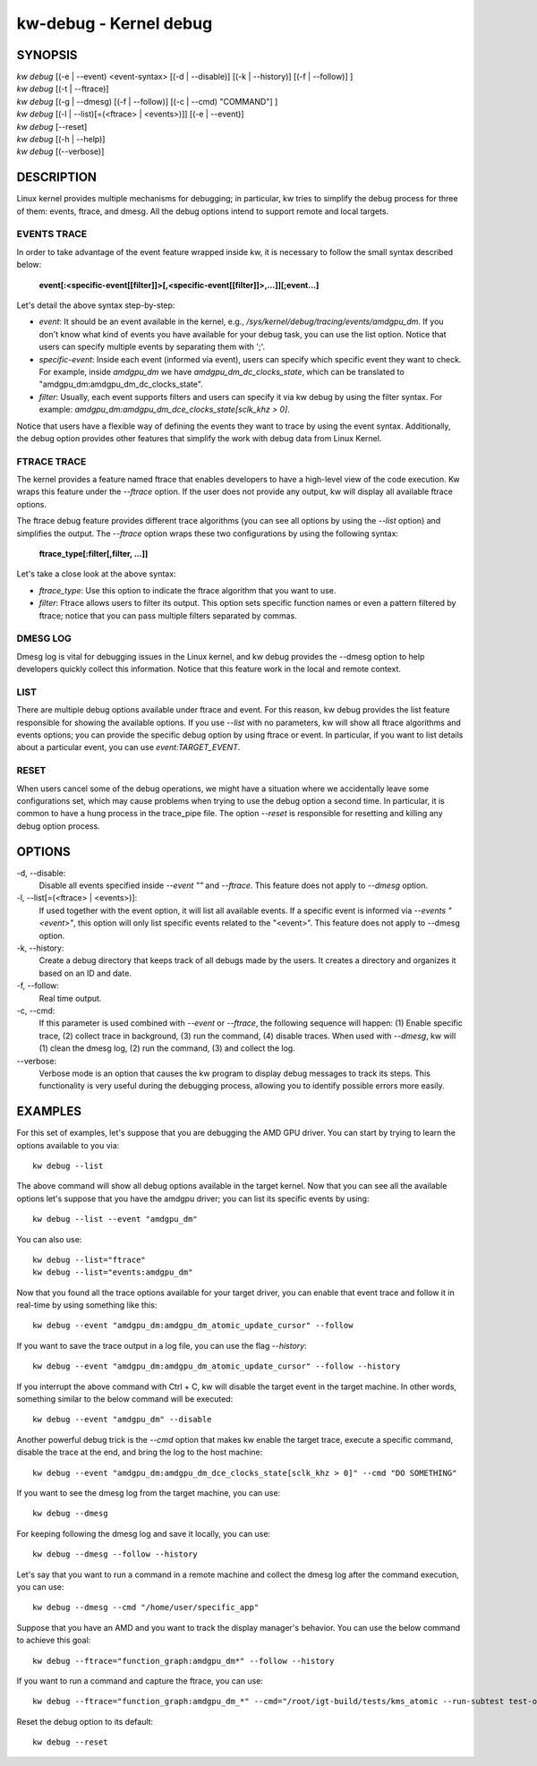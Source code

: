 =======================
kw-debug - Kernel debug
=======================

.. _debug-doc:

SYNOPSIS
========
| *kw* *debug* [(-e | \--event) <event-syntax> [(-d | \--disable)] [(-k | \--history)] [(-f | \--follow)] ]
| *kw* *debug* [(-t | \--ftrace)]
| *kw* *debug* [(-g | \--dmesg) [(-f | \--follow)] [(-c | \--cmd) "COMMAND"] ]
| *kw* *debug* [(-l | \--list)[=(<ftrace> | <events>)]] [(-e | \--event)]
| *kw* *debug* [\--reset]
| *kw* *debug* [(-h | \--help)]
| *kw* *debug* [(\--verbose)]

DESCRIPTION
===========
Linux kernel provides multiple mechanisms for debugging; in particular, kw
tries to simplify the debug process for three of them: events, ftrace, and
dmesg. All the debug options intend to support remote and local targets.

EVENTS TRACE
------------

In order to take advantage of the event feature wrapped inside kw, it is
necessary to follow the small syntax described below:

 **event[:<specific-event[[filter]]>[,<specific-event[[filter]]>,...]][;event...]**

Let's detail the above syntax step-by-step:

* *event*: It should be an event available in the kernel, e.g.,
  */sys/kernel/debug/tracing/events/amdgpu_dm*. If you don't know what kind of
  events you have available for your debug task, you can use the list option.
  Notice that users can specify multiple events by separating them with ';'.

* *specific-event*: Inside each event (informed via event), users can specify
  which specific event they want to check. For example, inside *amdgpu_dm* we
  have *amdgpu_dm_dc_clocks_state*, which can be translated to
  "amdgpu_dm:amdgpu_dm_dc_clocks_state".

* *filter*: Usually, each event supports filters and users can specify it via
  kw debug by using the filter syntax. For example:
  *amdgpu_dm:amdgpu_dm_dce_clocks_state[sclk_khz > 0]*.

Notice that users have a flexible way of defining the events they want to trace
by using the event syntax. Additionally, the debug option provides other
features that simplify the work with debug data from Linux Kernel.

FTRACE TRACE
------------

The kernel provides a feature named ftrace that enables developers to have a
high-level view of the code execution. Kw wraps this feature under the
`\--ftrace` option. If the user does not provide any output, kw will display
all available ftrace options.

The ftrace debug feature provides different trace algorithms (you can see all
options by using the `\--list` option) and simplifies the output. The
`\--ftrace` option wraps these two configurations by using the following
syntax:

 **ftrace_type[:filter[,filter, ...]]**

Let's take a close look at the above syntax:

* *ftrace_type*: Use this option to indicate the ftrace algorithm that you
  want to use.

* *filter*: Ftrace allows users to filter its output. This option sets
  specific function names or even a pattern filtered by ftrace; notice that you
  can pass multiple filters separated by commas.

DMESG LOG
---------

Dmesg log is vital for debugging issues in the Linux kernel, and kw debug
provides the \--dmesg option to help developers quickly collect this
information. Notice that this feature work in the local and remote context.

LIST
----

There are multiple debug options available under ftrace and event. For this
reason, kw debug provides the list feature responsible for showing the
available options. If you use `\--list` with no parameters, kw will show all
ftrace algorithms and events options; you can provide the specific debug option
by using ftrace or event. In particular, if you want to list details about a
particular event, you can use `event:TARGET_EVENT`.

RESET
-----

When users cancel some of the debug operations, we might have a situation where
we accidentally leave some configurations set, which may cause problems when
trying to use the debug option a second time. In particular, it is common to
have a hung process in the trace_pipe file. The option `\--reset` is
responsible for resetting and killing any debug option process.

OPTIONS
=======
-d, \--disable:
  Disable all events specified inside `\--event ""` and `\--ftrace`. This
  feature does not apply to `\--dmesg` option.

-l, \--list[=(<ftrace> | <events>)]:
  If used together with the event option, it will list all available events. If
  a specific event is informed via *\--events "<event>"*, this option will only
  list specific events related to the "<event>".  This feature does not apply
  to \--dmesg option.

-k, \--history:
  Create a debug directory that keeps track of all debugs made by the users. It
  creates a directory and organizes it based on an ID and date.

-f, \--follow:
  Real time output.

-c, \--cmd:
  If this parameter is used combined with `\--event` or `\--ftrace`, the
  following sequence will happen: (1) Enable specific trace, (2) collect trace
  in background, (3) run the command, (4) disable traces. When used with
  `\--dmesg`, kw will (1) clean the dmesg log, (2) run the command, (3) and
  collect the log.

\--verbose:
  Verbose mode is an option that causes the kw program to display debug
  messages to track its steps. This functionality is very useful during the
  debugging process, allowing you to identify possible errors more easily.

EXAMPLES
========

For this set of examples, let's suppose that you are debugging the AMD GPU
driver. You can start by trying to learn the options available to you via::

  kw debug --list

The above command will show all debug options available in the target kernel.
Now that you can see all the available options let's suppose that you have the
amdgpu driver; you can list its specific events by using::

  kw debug --list --event "amdgpu_dm"

You can also use::

  kw debug --list="ftrace"
  kw debug --list="events:amdgpu_dm"

Now that you found all the trace options available for your target driver, you
can enable that event trace and follow it in real-time by using something like
this::

  kw debug --event "amdgpu_dm:amdgpu_dm_atomic_update_cursor" --follow

If you want to save the trace output in a log file, you can use the flag
*\--history*::

  kw debug --event "amdgpu_dm:amdgpu_dm_atomic_update_cursor" --follow --history

If you interrupt the above command with Ctrl + C, kw will disable the target
event in the target machine. In other words, something similar to the below
command will be executed::

  kw debug --event "amdgpu_dm" --disable

Another powerful debug trick is the *\--cmd* option that makes kw enable the
target trace, execute a specific command, disable the trace at the end, and
bring the log to the host machine::

  kw debug --event "amdgpu_dm:amdgpu_dm_dce_clocks_state[sclk_khz > 0]" --cmd "DO SOMETHING"

If you want to see the dmesg log from the target machine, you can use::

  kw debug --dmesg

For keeping following the dmesg log and save it locally, you can use::

  kw debug --dmesg --follow --history

Let's say that you want to run a command in a remote machine and collect the
dmesg log after the command execution, you can use::

  kw debug --dmesg --cmd "/home/user/specific_app"

Suppose that you have an AMD and you want to track the display manager's
behavior. You can use the below command to achieve this goal::

  kw debug --ftrace="function_graph:amdgpu_dm*" --follow --history

If you want to run a command and capture the ftrace, you can use::

  kw debug --ftrace="function_graph:amdgpu_dm_*" --cmd="/root/igt-build/tests/kms_atomic --run-subtest test-only" --history

Reset the debug option to its default::

 kw debug --reset
